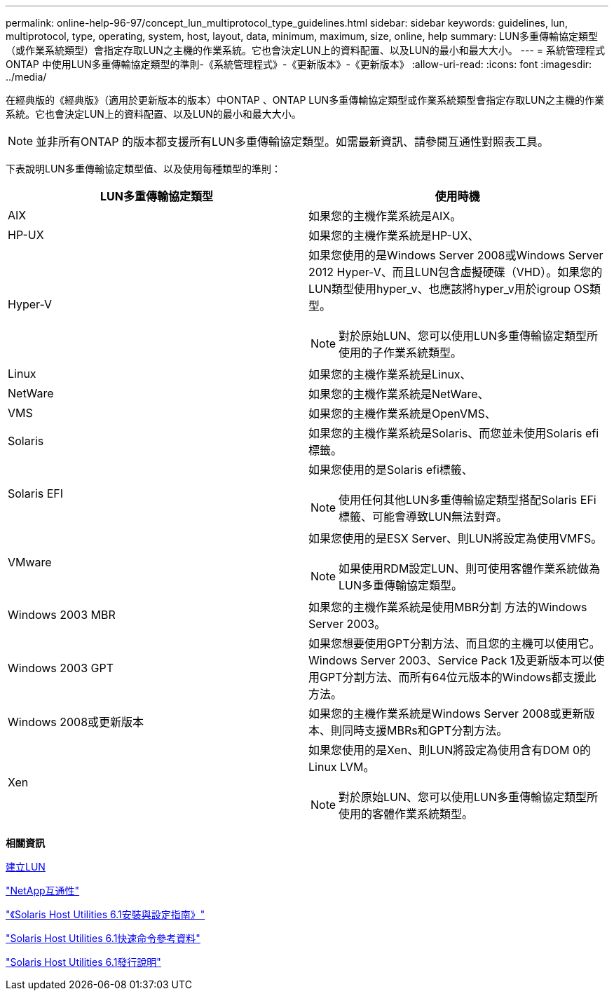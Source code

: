---
permalink: online-help-96-97/concept_lun_multiprotocol_type_guidelines.html 
sidebar: sidebar 
keywords: guidelines, lun, multiprotocol, type, operating, system, host, layout, data, minimum, maximum, size, online, help 
summary: LUN多重傳輸協定類型（或作業系統類型）會指定存取LUN之主機的作業系統。它也會決定LUN上的資料配置、以及LUN的最小和最大大小。 
---
= 系統管理程式ONTAP 中使用LUN多重傳輸協定類型的準則-《系統管理程式》-《更新版本》-《更新版本》
:allow-uri-read: 
:icons: font
:imagesdir: ../media/


[role="lead"]
在經典版的《經典版》（適用於更新版本的版本）中ONTAP 、ONTAP LUN多重傳輸協定類型或作業系統類型會指定存取LUN之主機的作業系統。它也會決定LUN上的資料配置、以及LUN的最小和最大大小。

[NOTE]
====
並非所有ONTAP 的版本都支援所有LUN多重傳輸協定類型。如需最新資訊、請參閱互通性對照表工具。

====
下表說明LUN多重傳輸協定類型值、以及使用每種類型的準則：

|===
| LUN多重傳輸協定類型 | 使用時機 


 a| 
AIX
 a| 
如果您的主機作業系統是AIX。



 a| 
HP-UX
 a| 
如果您的主機作業系統是HP-UX、



 a| 
Hyper-V
 a| 
如果您使用的是Windows Server 2008或Windows Server 2012 Hyper-V、而且LUN包含虛擬硬碟（VHD）。如果您的LUN類型使用hyper_v、也應該將hyper_v用於igroup OS類型。

[NOTE]
====
對於原始LUN、您可以使用LUN多重傳輸協定類型所使用的子作業系統類型。

====


 a| 
Linux
 a| 
如果您的主機作業系統是Linux、



 a| 
NetWare
 a| 
如果您的主機作業系統是NetWare、



 a| 
VMS
 a| 
如果您的主機作業系統是OpenVMS、



 a| 
Solaris
 a| 
如果您的主機作業系統是Solaris、而您並未使用Solaris efi標籤。



 a| 
Solaris EFI
 a| 
如果您使用的是Solaris efi標籤、

[NOTE]
====
使用任何其他LUN多重傳輸協定類型搭配Solaris EFi標籤、可能會導致LUN無法對齊。

====


 a| 
VMware
 a| 
如果您使用的是ESX Server、則LUN將設定為使用VMFS。

[NOTE]
====
如果使用RDM設定LUN、則可使用客體作業系統做為LUN多重傳輸協定類型。

====


 a| 
Windows 2003 MBR
 a| 
如果您的主機作業系統是使用MBR分割 方法的Windows Server 2003。



 a| 
Windows 2003 GPT
 a| 
如果您想要使用GPT分割方法、而且您的主機可以使用它。Windows Server 2003、Service Pack 1及更新版本可以使用GPT分割方法、而所有64位元版本的Windows都支援此方法。



 a| 
Windows 2008或更新版本
 a| 
如果您的主機作業系統是Windows Server 2008或更新版本、則同時支援MBRs和GPT分割方法。



 a| 
Xen
 a| 
如果您使用的是Xen、則LUN將設定為使用含有DOM 0的Linux LVM。

[NOTE]
====
對於原始LUN、您可以使用LUN多重傳輸協定類型所使用的客體作業系統類型。

====
|===
*相關資訊*

xref:task_creating_luns.adoc[建立LUN]

https://mysupport.netapp.com/NOW/products/interoperability["NetApp互通性"]

https://library.netapp.com/ecm/ecm_download_file/ECMP1148981["《Solaris Host Utilities 6.1安裝與設定指南》"]

https://library.netapp.com/ecm/ecm_download_file/ECMP1148983["Solaris Host Utilities 6.1快速命令參考資料"]

https://library.netapp.com/ecm/ecm_download_file/ECMP1148982["Solaris Host Utilities 6.1發行說明"]

